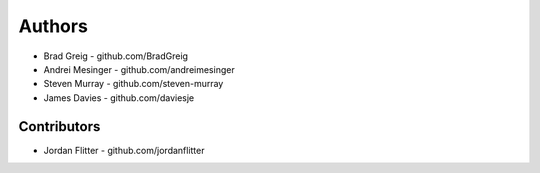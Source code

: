 =======
Authors
=======

* Brad Greig - github.com/BradGreig
* Andrei Mesinger - github.com/andreimesinger
* Steven Murray - github.com/steven-murray
* James Davies - github.com/daviesje


Contributors
============

* Jordan Flitter - github.com/jordanflitter
